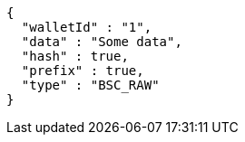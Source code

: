 [source,options="nowrap"]
----
{
  "walletId" : "1",
  "data" : "Some data",
  "hash" : true,
  "prefix" : true,
  "type" : "BSC_RAW"
}
----
